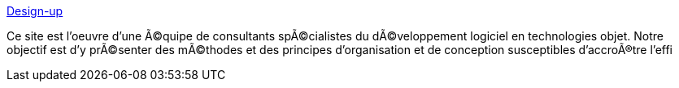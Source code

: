 :jbake-type: post
:jbake-status: published
:jbake-title: Design-up
:jbake-tags: documentation,programming,concepts,management,XP,_mois_mars,_année_2005
:jbake-date: 2005-03-30
:jbake-depth: ../
:jbake-uri: shaarli/1112190204000.adoc
:jbake-source: https://nicolas-delsaux.hd.free.fr/Shaarli?searchterm=http%3A%2F%2Fwww.design-up.com%2F&searchtags=documentation+programming+concepts+management+XP+_mois_mars+_ann%C3%A9e_2005
:jbake-style: shaarli

http://www.design-up.com/[Design-up]

Ce site est l'oeuvre d'une Ã©quipe de consultants spÃ©cialistes du dÃ©veloppement logiciel en technologies objet. Notre objectif est d'y prÃ©senter des mÃ©thodes et des principes d'organisation et de conception susceptibles d'accroÃ®tre l'effi
